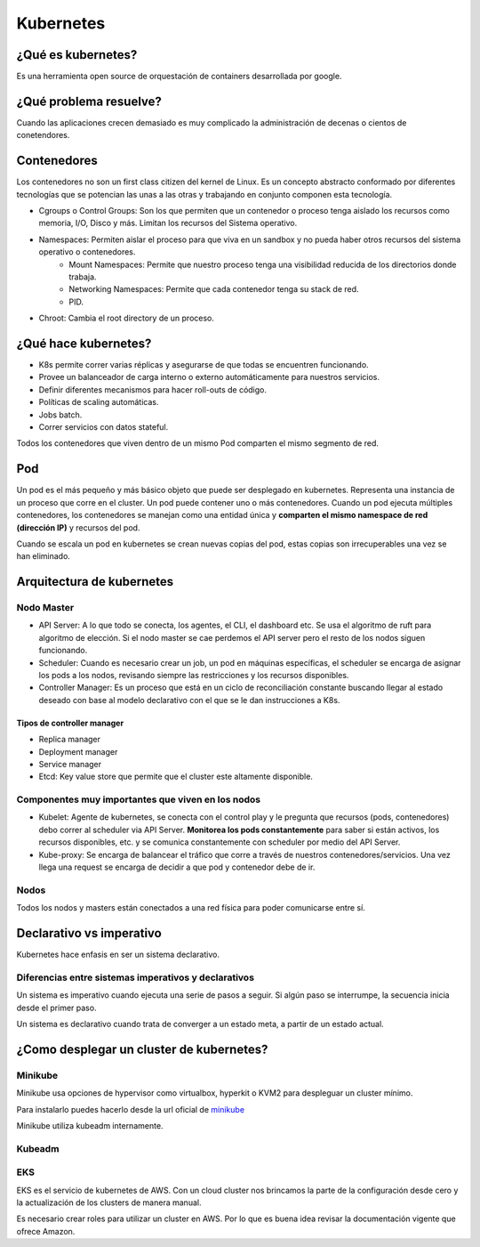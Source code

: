==========
Kubernetes
==========


¿Qué es kubernetes?
===================

Es una herramienta open source de orquestación de containers desarrollada por google.

¿Qué problema resuelve?
=======================

Cuando las aplicaciones crecen demasiado es muy complicado la administración de decenas o cientos de conetendores.


Contenedores
============

Los contenedores no son un first class citizen del kernel de Linux. Es un concepto abstracto conformado por diferentes tecnologías que se potencian las unas a las otras y trabajando en conjunto componen esta tecnología.

* Cgroups o Control Groups: Son los que permiten que un contenedor o proceso tenga aislado los recursos como memoria, I/O, Disco y más. Limitan los recursos del Sistema operativo. 
* Namespaces: Permiten aislar el proceso para que viva en un sandbox y no pueda haber otros recursos del sistema operativo o contenedores.
    - Mount Namespaces: Permite que nuestro proceso tenga una visibilidad reducida de los directorios donde trabaja.
    - Networking Namespaces: Permite que cada contenedor tenga su stack de red.
    - PID.
* Chroot: Cambia el root directory de un proceso.

¿Qué hace kubernetes?
=====================

* K8s permite correr varias réplicas y asegurarse de que todas se encuentren funcionando.
* Provee un balanceador de carga interno o externo automáticamente para nuestros servicios.
* Definir diferentes mecanismos para hacer roll-outs de código.
* Políticas de scaling automáticas.
* Jobs batch.
* Correr servicios con datos stateful.

Todos los contenedores que viven dentro de un mismo Pod comparten el mismo segmento de red.


Pod
===

Un pod es el más pequeño y más básico objeto que puede ser desplegado en kubernetes. Representa una instancia de un proceso que corre en el cluster. Un pod puede contener uno o más contenedores. Cuando un pod ejecuta múltiples contenedores, los contenedores se manejan como una entidad única y **comparten el mismo namespace de red (dirección IP)** y recursos del pod.

Cuando se escala un pod en kubernetes se crean nuevas copias del pod, estas copias son irrecuperables una vez se han eliminado.

Arquitectura de kubernetes
==========================

.. image:: img/Kubernetes/arquitectura-kubernetes.png


Nodo Master
-----------

* API Server: A lo que todo se conecta, los agentes, el CLI, el dashboard etc. Se usa el algoritmo de ruft para algoritmo de elección. Si el nodo master se cae perdemos el API server pero el resto de los nodos siguen funcionando.
* Scheduler: Cuando es necesario crear un job, un pod en máquinas específicas, el scheduler se encarga de asignar los pods a los nodos, revisando siempre las restricciones y los recursos disponibles.
* Controller Manager: Es un proceso que está en un ciclo de reconciliación constante buscando llegar al estado deseado con base al modelo declarativo con el que se le dan instrucciones a K8s.

Tipos de controller manager
^^^^^^^^^^^^^^^^^^^^^^^^^^^

* Replica manager
* Deployment manager
* Service manager
* Etcd: Key value store que permite que el cluster este altamente disponible.

Componentes muy importantes que viven en los nodos
--------------------------------------------------

* Kubelet: Agente de kubernetes, se conecta con el control play y le pregunta que recursos (pods, contenedores) debo correr al scheduler via API Server. **Monitorea los pods constantemente** para saber si están activos, los recursos disponibles, etc. y se comunica constantemente con scheduler por medio del API Server.
* Kube-proxy: Se encarga de balancear el tráfico que corre a través de nuestros contenedores/servicios. Una vez llega una request se encarga de decidir a que pod y contenedor debe de ir.

Nodos
-----

Todos los nodos y masters están conectados a una red física para poder comunicarse entre sí.


Declarativo vs imperativo
=========================

Kubernetes hace enfasis en ser un sistema declarativo.

Diferencias entre sistemas imperativos y declarativos
-----------------------------------------------------

Un sistema es imperativo cuando ejecuta una serie de pasos a seguir. Si algún paso se interrumpe, la secuencia inicia desde el primer paso.
    
Un sistema es declarativo cuando trata de converger a un estado meta, a partir de un estado actual.


¿Como desplegar un cluster de kubernetes?
=========================================

Minikube
--------

Minikube usa opciones de hypervisor como virtualbox, hyperkit o KVM2 para despleguar un cluster mínimo. 

Para instalarlo puedes hacerlo desde la url oficial de `minikube <https://minikube.sigs.k8s.io/docs/start/>`_ 

Minikube utiliza kubeadm internamente.

Kubeadm
-------

EKS
---

EKS es el servicio de kubernetes de AWS. Con un cloud cluster nos brincamos la parte de la configuración desde cero y la actualización de los clusters de manera manual.

Es necesario crear roles para utilizar un cluster en AWS. Por lo que es buena idea revisar la documentación vigente que ofrece Amazon.



